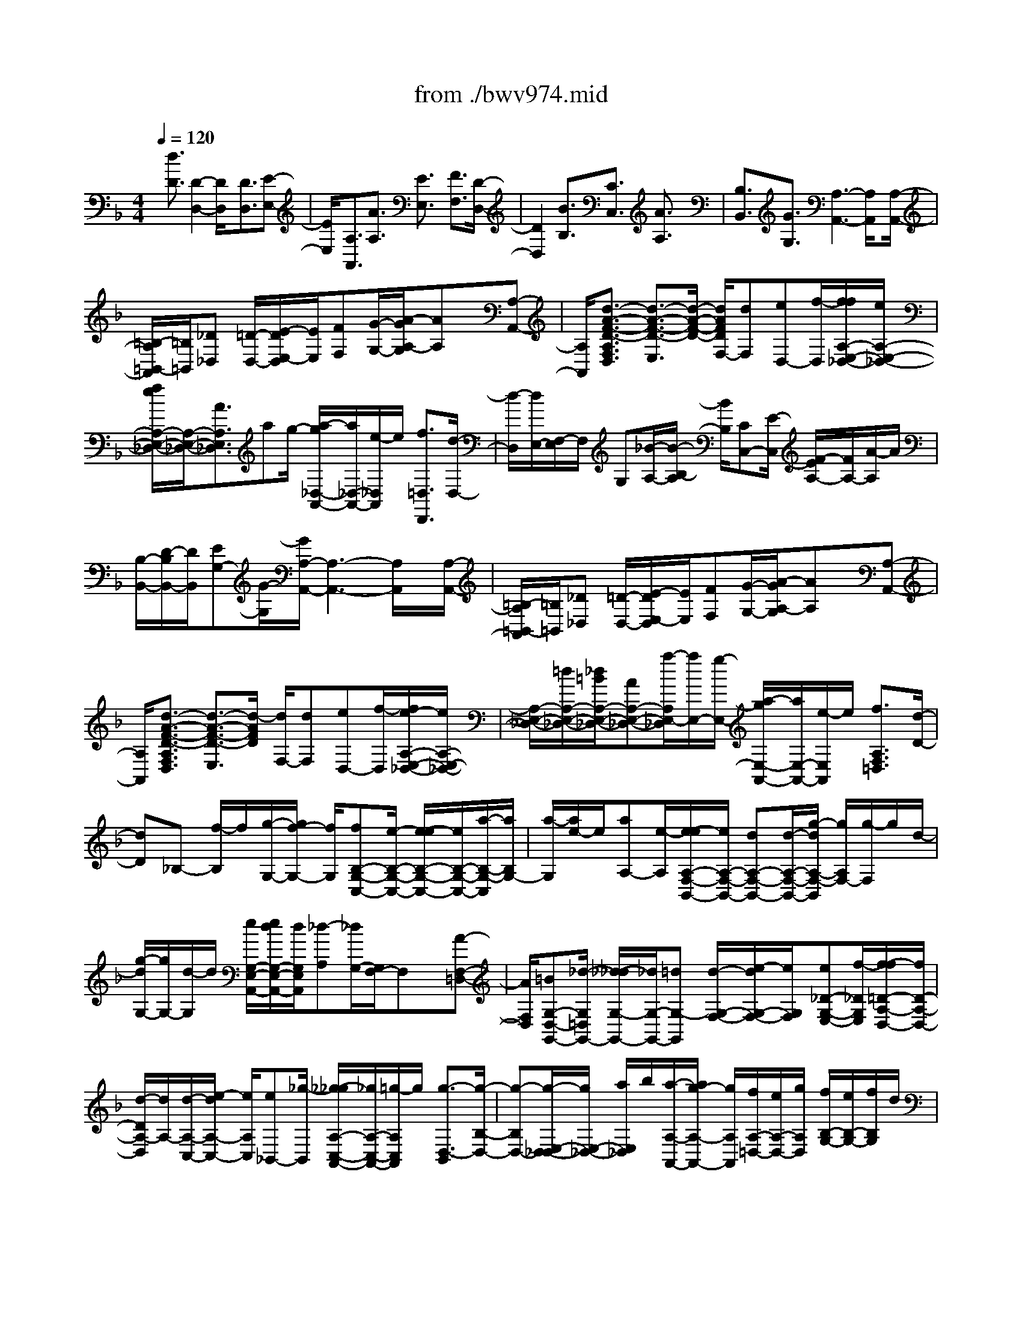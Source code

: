 X: 1
T: from ./bwv974.mid
%***Missing time signature meta command in MIDI file
M: 4/4
L: 1/8
Q:1/4=120
% Last note suggests unknown mode tune
K:F % 1 flats
% (C) John Sankey 1998
%%MIDI program 6
%%MIDI program 6
%%MIDI program 6
%%MIDI program 6
%%MIDI program 6
%%MIDI program 6
%%MIDI program 6
%%MIDI program 6
%%MIDI program 6
%%MIDI program 6
%%MIDI program 6
%%MIDI program 6
x/2[d3/2D3/2] [D2-D,2-] [D/2D,/2]x[D3/2D,3/2][E-E,-]| \
[E/2E,/2]x/2[A,3/2A,,3/2][A3/2A,3/2] [E3/2E,3/2]x/2 [F3/2F,3/2][D/2-D,/2-]| \
[D2D,2] x[B3/2B,3/2][C3/2C,3/2] [A3/2A,3/2]x/2| \
[B,3/2B,,3/2][G3/2G,3/2][A,3-A,,3-] [A,/2A,,/2]x[A,/2-A,,/2-]|
[=B,/2-A,/2=B,,/2-A,,/2][=B,/2=B,,/2][_D_D,] [=D/2-D,/2-][E/2-D/2E,/2-D,/2][E/2E,/2][FF,][G/2-G,/2-][A/2-G/2A,/2-G,/2][AA,]x/2[A,-A,,-]| \
[A,/2A,,/2][d3/2-A3/2-F3/2-D3/2-A,3/2F,3/2D,3/2] [d3/2-A3/2-F3/2-D3/2-E,3/2][d/2-A/2-F/2-D/2-] [d/2A/2F/2D/2F,/2-][dF,][eD,-][f/2-D,/2][f/2f/2A,/2-E,/2-_D,/2-][e/2A,/2-E,/2-_D,/2-]| \
[f/2e/2A,/2-E,/2-_D,/2-][A,/2-E,/2-_D,/2-][A3/2A,3/2E,3/2_D,3/2]ag/2- [a/2-g/2_D,/2-A,,/2-][a/2_D,/2-A,,/2-][e/2-_D,/2A,,/2]e/2 [f3/2=D,3/2D,,3/2][d/2-D,/2-]| \
[d/2-D,/2][d/2E,/2-][F,/2-E,/2]F,/2 G,[_B/2-A,/2-][B/2-B,/2-A,/2] [B/2B,/2][CC,-][E/2-C,/2] [F/2-E/2A,/2-][F/2A,/2-][A/2-A,/2]A/2|
[B,/2-B,,/2-][D/2-B,/2B,,/2-][D/2B,,/2][EG,-][G/2-G,/2][G/2A,/2-A,,/2-][A,3-A,,3-][A,/2A,,/2]x/2[A,/2-A,,/2-]| \
[=B,/2-A,/2=B,,/2-A,,/2][=B,/2=B,,/2][_D_D,] [=D/2-D,/2-][E/2-D/2E,/2-D,/2][E/2E,/2][FF,][G/2-G,/2-][A/2-G/2A,/2-G,/2][AA,]x/2[A,-A,,-]| \
[A,/2A,,/2][d3/2-A3/2-F3/2-D3/2-A,3/2F,3/2D,3/2] [d3/2-A3/2-F3/2-D3/2-E,3/2][d/2-A/2F/2D/2] [d/2F,/2-][dF,][eD,-][f/2-D,/2][f/2e/2-A,/2-E,/2-_D,/2-][e/2A,/2-E,/2-_D,/2-]| \
[A,/2-E,/2-_D,/2-][=d/2A,/2-E,/2-_D,/2-][_d/2=B/2A,/2-E,/2-_D,/2-][AA,-E,-_D,-][a/2-A,/2E,/2-_D,/2][a/2E,/2-][g/2-E,/2-] [a/2-g/2E,/2-A,,/2-][a/2E,/2-A,,/2-][e/2-E,/2A,,/2]e/2 [f3/2A,3/2F,3/2=D,3/2][d/2-D/2-]|
[dD]_B,- [f/2-B,/2]f/2[g/2-G,/2-][g/2f/2-G,/2-] [f/2G,/2][fB,-G,-C,-][e/2-B,/2-G,/2-C,/2-] [e/2-e/2B,/2-G,/2-C,/2-][e/2B,/2-G,/2-C,/2-][a/2-B,/2-G,/2-C,/2][a/2B,/2G,/2-]| \
[a/2-G,/2][a/2e/2-]e/2[aA,-][e/2-A,/2][e/2-e/2A,/2-F,/2-B,,/2-][e/2A,/2-F,/2-B,,/2-] [dA,-F,-B,,-][d/2-A,/2-F,/2-B,,/2-][g/2-d/2A,/2-F,/2-B,,/2] [g/2A,/2F,/2-][g/2-F,/2]g/2d/2-| \
[g/2-d/2G,/2-][g/2G,/2-][d/2-G,/2]d/2 [e/2G,/2-E,/2-A,,/2-][e/2d/2G,/2-E,/2-A,,/2-][d/2G,/2E,/2A,,/2][_d-A,][_d/2G,/2-][G,/2F,/2-]F,x/2[A-F,-=D,-]| \
[A/2F,/2D,/2][=BG,-D,-G,,-][_d/2-G,/2=D,/2G,,/2-] [_d/2-_d/2G,/2-G,,/2-][_d/2G,/2-G,,/2-][=dG,-G,,] [d/2-G,/2-F,/2-][e/2-d/2G,/2-F,/2-][e/2G,/2F,/2][e_D-G,-E,-][f/2-_D/2G,/2E,/2][f/2-f/2=D/2-A,/2-D,/2-][f/2D/2-A,/2-D,/2-]|
[d/2-D/2A,/2-D,/2][d/2A,/2-][d/2-A,/2-C,/2-][e/2-d/2A,/2-C,/2-] [e/2A,/2C,/2][e_B,,-][_g/2-B,,/2] [_g/2-_g/2A,/2-C,/2-A,,/2-][_g/2A,/2-C,/2-A,,/2-][=g/2-A,/2C,/2A,,/2]g/2 [g3/2-D,3/2-B,,3/2][g/2-B,/2-D,/2-]| \
[g-B,D,-][g/2-E,/2-D,/2_D,/2-][g/2E,/2-_D,/2-] [a/2E,/2_D,/2]b/2[a/2-A,/2-A,,/2-][a/2g/2-A,/2-A,,/2-] [g/2A,/2A,,/2][f/2A,/2-=D,/2-][e/2A,/2-D,/2-][g/2A,/2D,/2] [f/2B,/2-G,/2-][e/2B,/2-G,/2-][f/2B,/2G,/2]d/2| \
[d/2-A,/2-][d/2_d/2A,/2-][=d/2A,/2][_dG,-A,,-][=d/2-G,/2A,,/2][d/2-d/2A,/2-F,/2-D,/2-][d-A,-F,D,][d/2-A,/2-][d3/2A,3/2-E,3/2][A,/2F,/2-]F,| \
[A3/2F3/2D3/2D,3/2]x/2 [=B/2-G/2-D/2-G,/2-][_d/2-=B/2G/2E/2-=D/2G,/2-][_d/2E/2G,/2-][_dAEG,][=d/2-F/2-][d/2-d/2=B/2-F/2-F/2F,/2-][d/2=B/2F/2F,/2-] [e/2-_D/2-F,/2][e/2_D/2][e/2-_D/2-E,/2-][f/2-e/2=D/2-_D/2E,/2-]|
[f/2=D/2E,/2][fD-D,][d/2-D/2-F,/2-] [d/2-d/2A/2-D/2-F,/2-F,/2][d/2A/2D/2F,/2][eG,] [e/2-_B/2-G,/2-D,/2-][_g/2-e/2B/2A,/2-=G,/2D,/2-][_g/2A,/2D,/2][_gdAA,C,-][=g/2-B,/2-C,/2][g/2-g/2d/2-B/2-G/2-B,/2B,,/2-][g/2-d/2-B/2-G/2-B,,/2]| \
[g-d-B-G-D,][g/2-d/2B/2G/2G,/2-][g/2-B,/2-G,/2] [g/2-B,/2][g/2_D,/2-]_D,/2[e/2-G,/2-] [e/2A/2-G,/2F,/2-][A/2-F,/2][aA-E,] [f/2-A/2=D,/2-][fD,][e/2-G/2-G,/2-]| \
[e/2G/2G,/2-][d/2-F/2-G,/2][d/2d/2F/2E/2-A,/2-][_d/2E/2-A,/2-] [=d/2_d/2-E/2A,/2-][_d/2-A,/2-][_d/2A,/2-A,,/2-][=dA,A,,][dD,-][d/2-D,/2] [d/2-d/2F/2-D/2-][d/2F/2-D/2-][f/2-F/2D/2]f/2| \
[f/2-F/2-D/2-][a/2-f/2F/2-D/2-][a/2F/2D/2][aF-D-][c/2-F/2D/2][c/2-c/2F/2-D/2-G,/2-][c/2F/2-D/2-G,/2-] [B/2-F/2D/2G,/2]B/2[B/2-F/2-D/2-G,/2-][e/2-B/2F/2-D/2-G,/2-] [e/2F/2D/2G,/2][eE-C-][g/2-E/2C/2]|
[g/2-g/2E/2-C/2-][g/2E/2-C/2-][B/2-E/2C/2]B/2 [B/2-E/2-C/2-F,/2-][B/2A/2-E/2-C/2-F,/2-][A/2E/2C/2F,/2][AE-C-F,-][c/2-E/2C/2F,/2][c/2-c/2D/2-B,/2-][c/2D/2-B,/2-] [f/2-D/2B,/2]f/2[f/2-D/2-B,/2-][f/2A/2-D/2-B,/2-]| \
[A/2D/2B,/2][AD-B,-E,-][G/2-D/2B,/2E,/2] [G/2-G/2D/2-B,/2-E,/2-][G/2D/2-B,/2-E,/2-][B/2-D/2B,/2E,/2]B/2 [B/2-C/2-A,/2-][e/2-B/2C/2-A,/2-][e/2C/2A,/2][eC-A,-][G/2-C/2A,/2][G/2-G/2C/2-A,/2-D,/2-][G/2C/2-A,/2-D,/2-]| \
[F/2-C/2A,/2D,/2]F/2[F/2-C/2-A,/2-D,/2-][c/2-F/2C/2-A,/2-D,/2-] [c/2C/2A,/2D,/2][fB,-G,-][g/2B,/2G,/2] [a/2g/2-B,/2-G,/2-][g/2B,/2-G,/2-][a/2B,/2G,/2]f/2 [f/2e/2B,/2-G,/2-C,/2-][f/2B,/2-G,/2-C,/2-][e/2-B,/2G,/2C,/2][e/2-C/2-]| \
[e-C][e/2A,/2-]A,x/2[c3/2F,3/2][dB,-][c/2-B,/2] [c/2-c/2A,/2-][c/2A,/2-][d/2-A,/2]d/2|
[d/2-B,/2-][d/2c/2-B,/2-][c/2B,/2][cA,-][d/2-A,/2][d/2-d/2B,/2-][d/2-B,/2] [d/2B,,/2-]B,,/2[G/2-D,/2-][G/2-G,/2-D,/2] [G/2G,/2]B,D/2-| \
[d/2-D/2G,/2-][d/2-G,/2][d/2=B,/2-]=B,/2 [e/2-C/2-][e/2d/2-C/2-][d/2C/2][d=B,-][e/2-=B,/2][e/2-e/2C/2-][e/2C/2-] [d/2-C/2]d/2[d/2-=B,/2-][e/2-d/2=B,/2-]| \
[e/2=B,/2][e-C][e/2C,/2-] [A/2-E,/2-C,/2][A/2-E,/2][A/2A,/2-]A,/2 C/2-[E/2-C/2]E/2[e-A,][e/2_D/2-][f/2-=D/2-_D/2][f/2=D/2-]| \
[e/2-D/2]e/2[e/2-_D/2-][f/2-e/2_D/2-] [f/2_D/2][f=D-][e/2-D/2] [e/2-e/2_D/2-][e/2_D/2-][f/2-_D/2]f/2 [f/2-=D/2-][f/2-D/2D,/2-][f/2D,/2][_B/2-F,/2-]|
[B/2-F,/2][B/2B,/2-][D/2-B,/2]D/2 F[f/2-B,/2-][f/2-D/2-B,/2] [f/2D/2][gE-][b/2-E/2] [b/2-b/2D/2-][b/2D/2-][g/2-D/2]g/2| \
[g/2-E/2-][g/2e/2-E/2-][e/2E/2][eC-][c/2-C/2][c/2-c/2F/2-][c/2F/2-] [e/2-F/2]e/2[f/2-A,/2-][g/2-f/2B,/2-A,/2] [g/2B,/2][f/2C/2-][e/2C/2-][f/2e/2C/2]| \
[f/2e/2-C,/2-][e/2C,/2-][f/2-C,/2]f/2 [f3/2-C3/2-A,3/2-F,3/2-][f2F2-C2-A,2-F,2-][F/2C/2A,/2F,/2] x[F-F,-]| \
[F/2F,/2][GG,-][F/2-G,/2] [G/2-F/2C,/2-][G/2C,/2-][C/2-C,/2]C/2 [c/2-C/2-][c/2B/2-C/2-][B/2C/2][cG,-][G/2-G,/2][A/2-G/2A,/2-][A/2-A,/2-]|
[A/2A,/2]x/2[F2-F,2-][F/2F,/2]x/2 [d3/2D3/2]x/2 [E/2-E,/2-][G/2-E/2E,/2-][G/2E,/2][A/2-C/2-]| \
[A/2C/2-][c/2-C/2][c/2D/2-D,/2-][D/2D,/2-] [F/2-D,/2]F/2[G/2-B,/2-][B/2-G/2B,/2-] [B/2B,/2][C3-C,3-][C/2C,/2]| \
x/2[CC,][DD,][E/2-E,/2-][F/2-E/2F,/2-E,/2][F/2F,/2] [GG,][A/2-A,/2-][B/2-A/2B,/2-A,/2] [B/2B,/2][c3/2C3/2]| \
[C3/2C,3/2]x/2 [f3/2-c3/2-A3/2-F3/2-C3/2A,3/2F,3/2][f3/2-c3/2-A3/2-F3/2-G,3/2][f/2-c/2A/2F/2A,/2-][f/2A,/2-] [f/2-A,/2]f/2[g/2-F,/2-][a/2-g/2F,/2-]|
[a/2F,/2][g3/2C3/2-G,3/2-E,3/2-] [c3/2C3/2-G,3/2-E,3/2-][C/2-G,/2-E,/2-] [g/2-C/2G,/2E,/2][g/2B/2-]B/2[gE,-C,-][B/2-E,/2C,/2][c/2B/2C/2-F,/2-][B/2C/2-F,/2-]| \
[c/2C/2-F,/2][B/2C/2-][A3/2C3/2G,3/2]A,-[c/2-A,/2] [f/2-c/2F,/2-][f/2F,/2-][c/2-F,/2]c/2 [d/2-B,/2-][d/2B/2-B,/2-][B/2B,/2-][d/2-F/2-B,/2-]| \
[d/2F/2-B,/2-][f/2-F/2-B,/2][f/2c/2-F/2-A,/2-][c/2F/2-A,/2-] [A/2-F/2A,/2-][A/2A,/2-][c/2-F/2-A,/2-][f/2-c/2F/2-A,/2] [f/2F/2-][dF-B,-][B/2-F/2B,/2-] [B/2F/2-B,/2-][F/2B,/2-][BB,]| \
D/2-[d/2-F/2-D/2][d/2F/2][g=B,][d/2-D/2-][e/2-d/2D/2C/2-][e/2C/2-] [cC-][e/2-G/2-C/2-][g/2-e/2G/2-C/2] [g/2G/2-][dG-=B,-][=B/2-G/2=B,/2-]|
[d/2-=B/2G/2-=B,/2-][d/2G/2-=B,/2-][g/2-G/2-=B,/2][g/2G/2-] [e/2-G/2-C/2-][e/2c/2-G/2C/2-][c/2C/2-][GC-][c/2-C/2-][c/2E/2-C/2]E/2 [eG][a/2-_D/2-][a/2e/2-E/2-_D/2]| \
[e/2E/2][f=D-][d/2-D/2-] [f/2-d/2A/2-D/2-][f/2A/2-D/2-][a/2-A/2-D/2][a/2A/2-] [e/2-A/2-_D/2-][e/2_d/2-A/2_D/2-][_d/2_D/2-][eA-_D-][a/2-A/2-_D/2-][a/2f/2-A/2-=D/2-_D/2][f/2A/2-=D/2-]| \
[a/2-A/2D/2-][a/2D/2-][a/2-F/2-D/2-][a/2f/2-F/2-D/2] [f/2F/2][fD-][d/2-D/2] [d/2-d/2F/2-][d/2F/2-][_B/2-F/2]B/2 [B/2-G,/2-][g/2-B/2G,/2-][g/2G,/2-][g/2-F/2-G,/2-]| \
[g/2F/2-G,/2-][e/2-F/2-G,/2][e/2-e/2F/2-C/2-][e/2F/2C/2-] [cC-][c/2-E/2-C/2-][c/2A/2-E/2-C/2] [A/2E/2][AF,-][f/2-F,/2-] [f/2-f/2E/2-F,/2-][f/2E/2-F,/2-][d/2-E/2-F,/2][d/2E/2-]|
[d/2-E/2=B,/2-][d/2=B/2-=B,/2-][=B/2=B,/2-][=BD-=B,-][_A/2-D/2=B,/2][_A/2_A/2D/2-=B,/2-_A,/2-E,/2-][=B/2D/2-=B,/2-_A,/2-E,/2-] [c/2D/2-=B,/2-_A,/2-E,/2-][d/2D/2-=B,/2-_A,/2-E,/2-][e/2-D/2-=B,/2-_A,/2-E,/2-][e/2=B/2-D/2-=B,/2-_A,/2-E,/2-] [=B/2D/2=B,/2_A,/2E,/2]_A=B/2-| \
[e/2-=B/2]e/2=B [c/2=A,/2-E,/2-C,/2-A,,/2-][f/2e/2A,/2-E,/2-C,/2-A,,/2-][g/2A,/2-E,/2-C,/2-A,,/2-][a/2A,/2-E,/2-C,/2-A,,/2-] [A,/2E,/2C,/2A,,/2]e/2_d ea/2-[a/2e/2-]| \
e/2[f=D-A,-F,-D,-][a/2-D/2-A,/2-F,/2-D,/2-] [a/2-a/2D/2-A,/2-F,/2-D,/2-][a/2D/2-A,/2-F,/2-D,/2-][fDA,F,D,] f/2-[f/2d/2-]d/2d_a/2-[=a/2_a/2d/2-=B,/2-E,/2-][_a/2d/2=B,/2E,/2-]| \
[=a/2D/2-E,/2][_a/2-D/2][_a/2-=A,/2-_G,/2-][_a/2-D/2-=A,/2_G,/2-] [_a/2-D/2_G,/2][_a=B,_A,-][e/2-D/2-_A,/2] [_g/2-e/2D/2=B,/2-E,/2-][_g/2=B,/2E,/2][_aD] [=a/2-C/2-A,/2-][a/2e/2-C/2-A,/2-][e/2C/2A,/2-][c/2-A,/2-D,/2-]|
[c/2A,/2-D,/2-][f/2-A,/2-D,/2][f/2=B/2-A,/2E,/2-][=B/2E,/2-] [aE,-][_a/2-E,/2-E,,/2-][=b/2-_a/2E,/2-E,,/2-] [=b/2E,/2E,,/2][c-=A,,-][e/2-c/2A,,/2-] [a/2-e/2A,,/2-][a/2-A,,/2][a/2E,/2-]E,/2| \
A,/2-[A/2A,/2-][=B/2A,/2][c/2A/2-] [d/2A/2-][e/2A/2][f/2=G/2-G,/2-][G/2G,/2-] [=B/2-G,/2]=B/2[c/2-E/2-][e/2-c/2E/2-] [e/2E/2][FF,-][A/2-F,/2]| \
[=B/2-A/2D/2-][=B/2D/2-][d/2-D/2]d/2 [E3-E,3-][E/2E,/2]x/2 [EE,][_G/2-_G,/2-][_A/2-_G/2_A,/2-_G,/2]| \
[_A/2_A,/2][=AA,][=B/2-=B,/2-] [c/2-=B/2C/2-=B,/2][c/2C/2][dD] [e3/2E3/2][E3/2E,3/2][A-A,-]|
[aA-A,-][a/2-A/2A,/2-][a/2e/2-_d/2-A/2-A,/2-] [e/2_d/2A/2A,/2-][e_dAA,-][_d/2-A/2-E/2-A,/2-] [_d/2-_d/2A/2-A/2E/2-E/2A,/2-][_d/2A/2E/2A,/2-][A/2-E/2-_D/2-A,/2][A/2E/2_D/2] [A/2-E/2-_D/2-][_d/2-A/2-A/2E/2-E/2_D/2A,/2-][_d/2A/2E/2A,/2][_d/2-A/2-E/2-A,/2-]| \
[_d/2A/2E/2A,/2][e/2-_d/2-A/2-A,/2-E,/2-][e/2-e/2_d/2-_d/2A/2-A/2A,/2-A,/2E,/2-E,/2][e/2_d/2A/2A,/2E,/2] [ae_dAA,E,_D,][a/2-e/2-_d/2-A/2-A,/2-E,/2-_D,/2-][a/2=g/2-e/2-e/2_d/2-_d/2A/2-A/2A,/2-A,/2E,/2-E,/2_D,/2-_D,/2A,,/2-] [g/2e/2_d/2A/2A,/2E,/2_D,/2A,,/2][_g-=d-A-D,][_g/2-d/2-A/2-_G,/2-] [_g/2-d/2-A/2-A,/2-_G,/2][_g/2-d/2-A/2-A,/2][_gdAC]| \
D/2-[_G/2-D/2]_G/2Ac/2-[c/2=B/2-=B,/2-=G,/2-][=B/2-=B,/2-G,/2-] [g=B-=B,-G,-][g/2-=B/2=B,/2-G,/2-][g/2d/2-=B/2-G/2-=B,/2-G,/2-] [d/2=B/2G/2=B,/2-G,/2-][d=BG=B,-G,-][=B/2-G/2-D/2-=B,/2G,/2-]| \
[=B/2-=B/2G/2-G/2D/2-D/2G,/2-][=B/2G/2D/2G,/2-][G/2-D/2-=B,/2-G,/2][G/2D/2=B,/2] [G/2-D/2-=B,/2-][=B/2-G/2-G/2D/2-D/2=B,/2G,/2-][=B/2G/2D/2G,/2][=BGDG,][d/2-=B/2-G/2-G,/2-D,/2-][d/2-d/2=B/2-=B/2G/2-G/2G,/2-G,/2D,/2-D,/2][d/2=B/2G/2G,/2D,/2] [gd=BGG,D,=B,,][g/2-d/2-=B/2-G/2-G,/2-D,/2-=B,,/2-][g/2f/2-d/2-d/2=B/2-=B/2G/2-G/2G,/2-G,/2D,/2-D,/2=B,,/2-=B,,/2G,,/2-]|
[f/2d/2=B/2G/2G,/2D,/2=B,,/2G,,/2][e-c-G-C,][e/2-c/2-G/2-E,/2-] [e/2-c/2-G/2-G,/2-E,/2][e/2-c/2-G/2-G,/2][ecG_B,] C/2-[E/2-C/2]E/2GB/2-[B/2A,/2-F,/2-][A,/2-F,/2-]| \
[fA,-F,-][f/2-A,/2-F,/2-][f/2c/2-A/2-F/2-A,/2-F,/2-] [c/2A/2F/2A,/2-F,/2-][cAFA,-F,-][A/2-F/2-C/2-A,/2F,/2-] [A/2-A/2F/2-F/2C/2-C/2F,/2-][A/2F/2C/2F,/2-][F/2-C/2-A,/2-F,/2][F/2C/2A,/2] [F/2-C/2-A,/2-][A/2-F/2-F/2C/2-C/2A,/2F,/2-][A/2F/2C/2F,/2][A/2-F/2-C/2-F,/2-]| \
[A/2F/2C/2F,/2][c/2-A/2-F/2-F,/2-C,/2-][c/2-c/2A/2-A/2F/2-F/2F,/2-F,/2C,/2-C,/2][c/2A/2F/2F,/2C,/2] [fcAFF,C,A,,][f/2-c/2-A/2-F/2-F,/2-C,/2-A,,/2-][f/2e/2-c/2-c/2A/2-A/2F/2-F/2F,/2-F,/2C,/2-C,/2A,,/2-A,,/2F,,/2-] [e/2c/2A/2F/2F,/2C,/2A,,/2F,,/2][d-B-F-B,,][d/2-B/2-F/2-D,/2-] [d/2-B/2-F/2-F,/2-D,/2][d/2-B/2-F/2-F,/2][dBFA,]| \
B,/2-[D/2-B,/2]D/2FA/2-[A/2G,/2-E,/2-][G,/2-E,/2-] [eG,-E,-][e/2-G,/2E,/2-][e/2B/2-G/2-E/2-E,/2-] [B/2G/2E/2E,/2-][B/2-G/2-E/2-E,/2][B/2G/2E/2][G/2-E/2-B,/2-]|
[G/2-G/2E/2-E/2B,/2-B,/2][G/2E/2B,/2][E_DG,] [E/2-_D/2-G,/2-][G/2-E/2-E/2_D/2-_D/2B,/2-G,/2][G/2E/2_D/2B,/2][GE_DB,][B/2-G/2-E/2-G,/2-][B/2-B/2G/2-G/2E/2-E/2G,/2-G,/2][B/2G/2E/2G,/2] [=dBGE,][d/2-B/2-G/2-E,/2-][d/2_d/2-B/2-G/2-G,/2-E,/2-]| \
[_d/2B/2G/2G,/2-E,/2][_dG,-A,,-][A/2-G,/2A,,/2] [_d/2-A/2G,/2-E,/2-A,,/2-][_d/2G,/2-E,/2-A,,/2-][=d/2G,/2E,/2A,,/2]e/2 [_d/2-G,/2-E,/2-A,,/2-][_d/2A/2-G,/2-E,/2-A,,/2-][A/2G,/2E,/2A,,/2][_dG,-E,-A,,-][e/2-G,/2E,/2A,,/2][_g/2-e/2=D,/2-][_g/2D,/2-]| \
[d/2-D,/2]d/2[_g/2-C/2-A,/2-D,/2-][=g/2_g/2C/2-A,/2-D,/2-] [a/2C/2A,/2D,/2][_gC-A,-D,-][d/2-C/2A,/2D,/2] [_g/2-d/2C/2-A,/2-D,/2-][_g/2C/2-A,/2-D,/2-][a/2-C/2A,/2D,/2]a/2 [=b/2-=G,,/2-][=b/2G/2-G,,/2-][G/2G,,/2][=B/2-F,/2-D,/2-G,,/2-]| \
[=B/2F,/2-D,/2-G,,/2-][c/2F,/2D,/2G,,/2][d/2=B/2-F,/2-D,/2-G,,/2-][=B/2F,/2-D,/2-G,,/2-] [G/2-F,/2D,/2G,,/2]G/2[=B/2-F,/2-D,/2-G,,/2-][d/2-=B/2F,/2-D,/2-G,,/2-] [d/2F,/2D,/2G,,/2][eC,-][c/2-C,/2] [e/2-c/2_B,/2-G,/2-C,/2-][e/2B,/2-G,/2-C,/2-][f/2B,/2G,/2C,/2]g/2|
[e/2-B,/2-G,/2-C,/2-][e/2c/2-B,/2-G,/2-C,/2-][c/2B,/2G,/2C,/2][eB,-G,-C,-][g/2-B,/2G,/2C,/2][a/2-g/2F,,/2-][a/2F,,/2-] [F/2-F,,/2]F/2[A/2-_E,/2-C,/2-F,,/2-][B/2A/2_E,/2-C,/2-F,,/2-] [c/2_E,/2C,/2F,,/2][A_E,-C,-F,,-][F/2-_E,/2C,/2F,,/2]| \
[A/2-F/2_E,/2-C,/2-F,,/2-][A/2_E,/2-C,/2-F,,/2-][c/2-_E,/2C,/2F,,/2]c/2 [d/2-B,,/2-][d/2B/2-B,,/2-][B/2B,,/2][dF,-D,-B,,-][_e/2F,/2D,/2B,,/2][f/2d/2-F,/2-D,/2-B,,/2-][d/2F,/2-D,/2-B,,/2-] [B/2-F,/2D,/2B,,/2]B/2[d/2-A,/2-C,/2-A,,/2-][_g/2-d/2A,/2-C,/2-A,,/2-]| \
[_g/2A,/2C,/2A,,/2][=g-D,B,,G,,][g/2-G/2-G,/2-] [g/2-B/2-G/2G,/2D,/2-][g/2-B/2D,/2][g-dB,,] [g/2-B/2-G,,/2-][g/2-B/2G/2-G,/2-G,,/2][g/2G/2G,/2][BD,][d/2-B,,/2-][g/2-d/2B,,/2G,,/2-][g/2G,,/2]| \
[dB,,][g/2-D,/2-][b/2-g/2G,/2-D,/2] [b/2G,/2][gG,,][d/2-B,,/2-] [g/2-d/2D,/2-B,,/2][g/2D,/2][bG,] [_d/2-A,,/2-][g/2-_d/2-A,/2-A,,/2][g/2_d/2A,/2][f/2-=d/2-D,/2-]|
[f/2d/2-D,/2-][g/2d/2-D,/2][f/2-=e/2d/2-A,/2-][f/2d/2A,/2-] [e/2A,/2]f/2[e/2-_d/2-A,,/2-][e/2=d/2-_d/2A,,/2-] [=d/2A,,/2][d3/2-D,,3/2] [dD,]E,| \
_G,/2-[=G,/2-_G,/2]=G,/2[g/2A,/2-] [_g/2A,/2][e/2D,/2-][=g/2-_g/2B,/2-D,/2][=g/2B,/2] [_gD,][_g/2-A,/2-][=g/2-_g/2A,/2D,/2-] [=g/2D,/2][gB,][_g/2-D,/2-]| \
[_g/2-_g/2A,/2-D,/2][_g/2A,/2][=gD,] [g/2-B,/2-][g/2-B,/2D,/2-][g/2D,/2][_g/2A,/2-] [=g/2A,/2][_g/2-D,/2-][_g/2-B,/2-D,/2][_g/2B,/2] D,[_a/2-=B,/2-][_a/2-=B,/2E,/2-]| \
[_a/2E,/2][=aC][_a/2-E,/2-] [_a/2-_a/2=B,/2-E,/2][_a/2=B,/2][=aE,] [a/2-C/2-][a/2_a/2-C/2E,/2-][_a/2E,/2][_a=B,][=a/2-E,/2-][a/2-a/2C/2-E,/2][a/2C/2]|
[eA,][e/2-_D/2-][f/2-e/2_D/2A,/2-] [f/2A,/2][f=D][_d/2-A,/2-] [_d/2-_d/2E/2-A,/2][_d/2E/2][=dA,] [d/2-F/2-][d/2A/2-F/2D/2-][A/2D/2][A/2-_G/2-]| \
[A/2_G/2][_B/2-D/2-][B/2-B/2=G/2-D/2][B/2G/2] [_GD][A/2-_G/2-][A/2=G/2-_G/2D/2-] [=G/2D/2][BG-][G/2-E/2-] [G/2-F/2-E/2][G/2F/2]G/2>D/2| \
_D/2[B/2-=D/2][B/2_D/2-][A_D-][G/2-_D/2][G/2F/2-]F/2- [A/2-F/2=D/2-][A/2D/2][d/2-B,/2-][e/2-d/2B,/2G,/2-] [e/2G,/2][f/2_d/2-A,/2-][e/2_d/2-A,/2][f/2e/2_d/2G,/2-]| \
[f/2e/2-A,/2-G,/2][e/2A,/2][=dA,,] [d/2-D,/2-][d/2-D,/2D,,/2-][d/2-D,,/2][d-F,,][d/2-A,,/2-][d/2-D,/2-A,,/2][d/2D,/2] F,[f/2-A,/2-][f/2-D/2-A,/2]|
[f/2D/2][fA,-][e/2-_D/2-A,/2-] [e/2-e/2_D/2-_D/2A,/2-][e/2_D/2A,/2-][f=DA,-] [g/2-E/2-A,/2-][a/2-g/2F/2-E/2A,/2-][a/2F/2A,/2-][gEA,-][f/2-D/2-A,/2-][f/2-f/2D/2-D/2A,/2-][f/2D/2A,/2-]| \
[e_DA,-][e/2-_D/2-A,/2-][f/2-e/2=D/2-_D/2A,/2-] [f/2=D/2A,/2-][gEA,-][a/2-F/2-A,/2-] [a/2g/2-F/2E/2-A,/2-][g/2E/2A,/2-][fDA,] [f/2-D/2-][f/2-D/2_D/2][f/2=D/2][e/2_D/2-]| \
[f/2_D/2][e/2-G,/2-][e/2-G,/2F,/2-][e/2-F,/2] [e/2E,/2-]E,/2[A/2-F,/2-][A/2-F,/2=D,/2-] [A/2D,/2][=BG,-][_d/2-G,/2-] [_d/2-_d/2A,/2-G,/2-][_d/2A,/2-G,/2-][=d/2-A,/2G,/2-][d/2G,/2]| \
[d/2-=B,/2-F,/2-][e/2-d/2=B,/2-F,/2-][e/2=B,/2F,/2][e_D-E,-][f/2-_D/2E,/2][f/2-f/2=D/2-D,/2-][f/2D/2-D,/2-] [d/2-D/2-D,/2][d/2D/2-][d/2-D/2-F,/2-][e/2-d/2D/2-F,/2-] [e/2D/2F,/2][eG,-D,-][_g/2-=G,/2D,/2]|
[_g/2-_g/2A,/2-C,/2-][_g/2A,/2-C,/2-][=g/2-A,/2C,/2]g/2 [g/2-D,/2-_B,,/2-][g/2-B,/2D,/2B,,/2-][g/2-A,/2B,,/2][g/2-G,/2] [g/2-F,/2][g/2-E,/2][g/2-D,/2][g/2-_D,/2-] [g/2-E,/2-_D,/2][g/2E,/2][fA,]| \
[g/2_D,/2-][a/2_D,/2][g/2f/2A,/2-=D,/2-][g/2A,/2-D,/2-] [f/2A,/2-D,/2-][e/2-B,/2-A,/2G,/2-D,/2][e/2B,/2-G,/2-][dB,G,][d/2A,/2-][d/2_d/2A,/2-][_d/2A,/2-] [=d/2_d/2-A,/2A,,/2-][_d3/2A,,3/2]| \
[=d3/2-F,3/2-D,3/2-][d/2-F,/2E,/2-D,/2] [d3/2-E,3/2][dF,-]F,/2[A,3/2F,3/2D,3/2][=B,G,-G,,-][_D/2-G,/2G,,/2]| \
_D/2[_D/2-A,/2-G,/2-][=D/2-_D/2A,/2-G,/2-][=D/2A,/2G,/2] [D=B,-F,-][E/2-=B,/2F,/2][E/2-E/2_D/2-E,/2-] [E/2_D/2-E,/2-][F/2-_D/2E,/2]F/2[F/2-=D/2-D,/2-] [_G/2-F/2D/2-D/2A,/2-D,/2-][_G/2D/2A,/2D,/2][_GDA,C,-]|
[=G/2-E/2-_B,/2-C,/2][G/2-G/2E/2-E/2B,/2-B,/2B,,/2-][G/2E/2B,/2B,,/2-][A/2-_G/2-C/2-B,,/2] [A/2_G/2C/2][A/2-_G/2-C/2-A,,/2-][B/2-A/2=G/2-_G/2D/2-C/2A,,/2-][B/2=G/2D/2A,,/2] [B-D-G,,][B/2G/2-D/2-B,,/2-][A/2-G/2D/2-D,/2-B,,/2] [A/2D/2-D,/2][B-DG,][B/2E/2-_D,/2-]| \
[B/2-E/2-B,/2-_D,/2][B/2E/2-B,/2][AEA,] [G/2-G,/2-][G/2-G/2G,/2-G,/2][G/2G,/2][FF,][EE,][=DD,][A/2G/2A,/2G,/2][A-A,-]| \
[A/2A,/2][_d3/2A3/2G3/2E3/2A,,3/2] x/2[=d4-A4-_G4-D,4-D,,4-][d3/2-A3/2-_G3/2-D,3/2-D,,3/2-]| \
[d8A8_G8D,8D,,8]|
x8| \
x8| \
x3/2D2-D/2 D2- D/2D3/2-| \
DD2-D/2D2-D/2 D2-|
D/2[E2-D2-][E/2D/2][E2-D2-][E/2D/2][E2-D2-][E/2D/2]| \
x/2[E2-D2-][E/2D/2][E2-D2-][E/2D/2][E2-D2-][E/2D/2]| \
[=G2-E2-_D2-A,2-] [G/2E/2_D/2A,/2][G2-E2-_D2-A,2-][G/2E/2_D/2A,/2][G2-E2-_D2-A,2-][G/2E/2_D/2A,/2][G/2-E/2-_D/2-A,/2-]| \
[G2E2_D2A,2] [G2-E2-_D2-A,2-] [G/2E/2_D/2A,/2][G2-E2-_D2-A,2-][G/2E/2_D/2A,/2]x/2[=d/2-F/2-D/2-D,/2-]|
[d2F2D2D,2-] [f2-F2-D2-D,2-] [f/2F/2D/2D,/2][f2-F2-D2-][f/2F/2D/2][a-F-D-]| \
[a3/2F3/2D3/2][a2-F2-D2-][a/2F/2D/2] [c'3/2F3/2-D3/2-][b-FD][b/2-b/2F/2-D/2-G,/2-][bF-D-G,-]| \
[a-FDG,]a/2[b2-F2-D2-G,2-][b/2-F/2D/2G,/2] [b2-F2-D2-G,2-] [b/2-F/2D/2G,/2][b3/2-F3/2-D3/2-G,3/2-]| \
[b-FDG,][b2-F2-D2-G,2-][b/2-F/2D/2G,/2][b2F2-D2-G,2-][F/2D/2G,/2] [c2-E2-C2-]|
[c/2E/2C/2][e3/2E3/2-C3/2-] [d-EC][e/2-d/2E/2-C/2-][e2E2C2]x/2 [g-E-C-][g/2f/2-E/2-C/2-][f/2-E/2-C/2-]| \
[f/2E/2C/2][g2-E2-C2-][g/2E/2C/2][b-E-C-] [b/2a/2-E/2-C/2-][aEC][a3/2E3/2-C3/2-F,3/2-][g-ECF,]| \
[a/2-g/2E/2-C/2-F,/2-][a2-E2C2F,2][a2-E2-C2-F,2-][a/2-E/2C/2F,/2][a2-E2-C2-F,2-][a/2-E/2C/2F,/2][a/2-E/2-C/2-F,/2-]| \
[a2-E2C2F,2] [a2E2-C2-F,2-] [E/2C/2F,/2]x/2[B-D-B,-] [c/2B/2D/2-B,/2-][D/2-B,/2-][A/2D/2B,/2][B/2-D/2-B,/2-]|
[B/2-D/2-B,/2-][d/2B/2D/2-B,/2-][D/2-B,/2-][_d/2=D/2B,/2] [d3/2D3/2-B,3/2-][e/2D/2-B,/2-] [_d/2=D/2B,/2][d3/2D3/2-B,3/2-] [f/2D/2-B,/2-][e/2D/2B,/2][f-D-B,-]| \
[f/2D/2-B,/2-][g/2D/2-B,/2-][e/2D/2B,/2][f3/2D3/2-B,3/2-][a/2D/2-B,/2-][g/2D/2B,/2] [g3/2D3/2-B,3/2-E,3/2-][f-DB,E,][g/2-f/2D/2-B,/2-E,/2-][g-D-B,-E,-]| \
[g-DB,E,]g/2-[g2-D2-B,2-E,2-][g/2-D/2B,/2E,/2] [g2-D2-B,2-E,2-] [g/2-D/2B,/2E,/2][g3/2-D3/2-B,3/2-E,3/2-]| \
[g-DB,E,][g3/2D3/2-B,3/2-E,3/2-][DB,E,][A/2_D/2-A,/2-] [_D/2-A,/2-][_A/2_D/2-=A,/2-][A/2_D/2-A,/2-][=B/2_D/2A,/2] [A/2_D/2-A,/2-][_D/2-A,/2-][=B/2_D/2-A,/2-][_d/2_D/2-A,/2-]|
[=B/2_D/2A,/2][_d/2_D/2-A,/2-][_D/2-A,/2-][=d/2_D/2-A,/2-] [_d/2_D/2-A,/2-][=d/2_D/2A,/2]x/2[e/2_D/2-A,/2-] [=d/2_D/2-A,/2-][e/2_D/2-A,/2-][f/2_D/2-A,/2-][_D/2A,/2] [e/2_D/2-A,/2-][f/2_D/2-A,/2-][g/2_D/2-A,/2-][_D/2-A,/2-]| \
[f/2_D/2A,/2][g/2_D/2-A,/2-][f/2_D/2-A,/2-][g/2_D/2-A,/2-] [_D/2-A,/2-][e/2_D/2A,/2][f3/2=D3/2-D,3/2-][e-DD,][f/2-e/2D/2-D,/2-] [f2-D2D,2]| \
[f_B-F-D-][B/2-F/2-D/2-][f-BFD][b/2-f/2B/2-F/2-D/2-][bB-F-D-] [a-BFD]a/2[b/2B/2-F/2-D/2-] [B/2-F/2-D/2-][g3/2-B3/2F3/2D3/2]| \
[g/2B/2-F/2-D/2-][f/2B/2-F/2-D/2-][e/2B/2-F/2-D/2-][B/2-F/2-D/2-] [f/2B/2F/2D/2][f/2B/2-G/2-D/2-][e/2B/2-G/2-D/2-][f/2B/2-G/2-D/2-] [e-BGD][e2-B2-G2-D2-][e/2-B/2G/2D/2][e/2-A/2-E/2-C/2-]|
[e/2A/2-E/2-C/2-][A/2-E/2-C/2-][e-AEC] [f/2-e/2A/2-E/2-C/2-][fA-E-C-][a/2A/2-E/2-C/2-] [g/2A/2E/2C/2][aA-E-C-][fA-E-C-][g/2-A/2E/2C/2][g/2f/2-A/2-E/2-C/2-][f/2A/2-E/2-C/2-]| \
[eA-E-C-][f/2-A/2E/2C/2][f/2e/2-A/2-F/2-C/2-] [e2A2F2C2] [d2-A2-F2-C2-] [d/2-A/2F/2C/2]d/2[G/2-D/2-B,/2-][d/2G/2-D/2-B,/2-]| \
[e/2G/2-D/2-B,/2-][f/2G/2-D/2-B,/2-][G/2D/2B,/2][g/2G/2-D/2-B,/2-] [f/2G/2-D/2-B,/2-][e/2G/2-D/2-B,/2-][G/2-D/2-B,/2-][f/2G/2D/2B,/2] [g-G-D-B,-][g/2f/2G/2-D/2-B,/2-][G/2-D/2-B,/2-] [e/2G/2D/2B,/2][f3/2G3/2-D3/2-B,3/2-]| \
[g-GDB,][g/2d/2G/2-E/2-A,/2-][_d/2G/2-E/2-A,/2-] [=d/2G/2-E/2-A,/2-][_d-GEA,][_d2-G2-E2-A,2-][_d/2-G/2E/2A,/2] [_d2-G2-E2-A,2-A,,2-]|
[_d/2-G/2E/2A,/2A,,/2][_d2-A2-G2-E2-A,2-A,,2-][_d/2-A/2G/2E/2A,/2A,,/2][_d3/2A3/2-G3/2-E3/2-A,3/2-A,,3/2-][AGEA,A,,][A2-G2-E2-A,2-A,,2-][A/2G/2E/2A,/2A,,/2]| \
x/2[_g2-c2-A2-A,2-=D,2-][_g/2c/2A/2A,/2D,/2-][a2-D2-D,2-][a/2D/2D,/2][a2-A2-_G2-D2-][a/2A/2_G/2D/2]| \
[_g2-A2-_G2-D2-] [_g/2A/2_G/2D/2][c3/2A3/2-_G3/2-D3/2-] [a-A_GD][a/2_g/2-A/2-_G/2-D/2-][_gA-_G-D-][c-A_GD][c/2-c/2=G/2-D/2-G,/2-]| \
[c2-G2D2G,2] [c3/2G3/2-D3/2-G,3/2-][=B/2G/2-D/2-G,/2-] [c/2G/2D/2G,/2][=B2-G2-D2-G,2-][=B/2-G/2D/2G,/2][=B-G-D-G,-]|
[=B3/2-G3/2D3/2G,3/2][=B2-G2-D2-G,2-][=B/2G/2D/2G,/2] x/2[G2-D2-G,2-][G/2D/2G,/2][_a-=B-_A-E-]| \
[=b/2-_a/2=B/2-_A/2-E/2-][=b=B_AE][_a-=B-_A-E-][=a/2-_a/2=B/2-_A/2-E/2-][=a=B_AE] [=b3/2=B3/2-_A3/2-E3/2-][_a-=B_AE][_a/2e/2-=B/2-_A/2-E/2-][e=B-_A-E-]| \
[=b-=B_AE][=b/2_a/2-=B/2-_A/2-E/2-][_a=B-_A-E-][e-=B_AE][e/2d/2-=B/2-_A/2-E/2-] [d=B-_A-E-][=b-=B_AE] [=b/2d/2-=A/2-E/2-A,/2-][d3/2-A3/2-E3/2-A,3/2-]| \
[d/2A/2E/2A,/2][c2A2-E2-A,2-][A/2E/2A,/2][f2-c2-A2-][f/2c/2A/2]x/2 [e2-c2-A2-]|
[e/2c/2A/2][e2-c2-A2-][e/2c/2A/2][f/2c/2-A/2-][e/2c/2-A/2-] [f3/2-c3/2A3/2][f_B-G-][B3/2G3/2]| \
[g3/2B3/2-G3/2-][f-BG][f/2e/2-B/2-G/2-][e2B2G2][f3/2B3/2-G3/2-][d-BG][e/2-d/2B/2-G/2-]| \
[eB-G-][d-BG] [e/2-d/2B/2-G/2-][e2B2G2]x/2[A-F-] [g3/2A3/2F3/2][f/2-A/2-F/2-]| \
[f/2-A/2-F/2-][f/2e/2-A/2-F/2-][eAF] [d-A-F-][d/2_d/2-A/2-F/2-][_dAF][e3/2A3/2-F3/2-] [=d-AF][d/2d/2A/2-F/2-][_d/2A/2-F/2-]|
[A/2-F/2-][=d-AF][d2-A2-F2-][d/2-A/2F/2] [d/2-d/2G/2-E/2-][dG-E-][c-GE][c/2=B/2-G/2-E/2-][=BG-E-]| \
[c-GE][d/2-c/2G/2-E/2-][dG-E-][e-GE]e/2 [f-G-E-][f/2e/2-G/2-E/2-][eGE][d3/2-G3/2-E3/2-]| \
[d/2G/2-E/2-][G/2E/2][c2-G2-E2-][c/2-G/2E/2][c3/2F3/2-D3/2-][_B-FD] [c/2-B/2F/2-D/2-][cF-D-][A/2-F/2-D/2-]| \
[A/2-F/2D/2][B/2-A/2F/2-D/2-][BF-D-] [c-FD][d/2-c/2F/2-D/2-][dF-D-][e-FD][f/2-e/2B/2-F/2-D/2-] [fB-F-D-][g-BFD]|
[a/2-g/2B/2-F/2-D/2-][aB-F-D-][b-BFD]b/2[f/2B/2-G/2-C/2-][e/2B/2-G/2-C/2-] [f/2B/2-G/2-C/2-][e-BGC][e2-B2-G2-C2-][e/2B/2G/2C/2]| \
[B/2-G/2-C/2-][d/2B/2-G/2-C/2-][c/2B/2-G/2-C/2-][B/2-G/2-C/2-] [d/2B/2G/2C/2][e/2B/2-G/2-C/2-][d/2B/2-G/2-C/2-][B/2-G/2-C/2-] [f/2B/2-G/2-C/2-][e/2B/2G/2C/2][fA-F-D-] [eA-F-D-][f/2-A/2F/2D/2][f/2-A/2-F/2-D/2-]| \
[f2-A2F2D2] [fG-D-B,-][g/2G/2-D/2-B,/2-][f/2G/2-D/2-B,/2-] [e/2G/2D/2-B,/2-][f3/2F3/2-D3/2-B,3/2-] [F/2-D/2-B,/2-][g/2-F/2-D/2B,/2][a/2-g/2F/2-C/2-][a/2-F/2-C/2-]| \
[aF-C-][F/2-C/2-][g/2F/2-C/2-] [a/2g/2F/2-C/2-][a/2F/2-C/2-][g/2F/2-C/2-][a/2F/2C/2-] [g/2-C/2-][g/2E/2-C/2-][E/2-C/2-][f3/2E3/2-C3/2-][g/2E/2-C/2-][e/2E/2-C/2-]|
[f/2E/2-C/2][d/2E/2]_e/2[_e/2G/2-B,/2-G,/2-] [d/2G/2-B,/2-G,/2-][_e3/2-G3/2B,3/2G,3/2] [_e2-G2-B,2-G,2-] [_e/2-G/2B,/2G,/2][_e3/2-G3/2-B,3/2-G,3/2-]| \
[_eGB,G,][g2-G2-B,2-G,2-][g/2G/2B,/2G,/2][b3/2G3/2-B,3/2-G,3/2-][g-GB,G,] [g/2f/2-G/2-B,/2-G,/2-][fG-B,-G,-][_e/2-G/2-B,/2-G,/2-]| \
[_e/2-G/2B,/2G,/2][_e/2-_e/2F/2-C/2-A,/2-][_e/2F/2-C/2-A,/2-][dF-C-A,-][_e/2-F/2C/2A,/2][_e2-F2-C2-A,2-][_e/2-F/2C/2A,/2]_e/2- [_eF-C-A,-][g-F-C-A,-]| \
[g/2F/2C/2A,/2][a-F-C-A,-][b/2-a/2F/2-C/2-A,/2-] [bFCA,][c'-F-C-A,-] [c'/2a/2-F/2-C/2-A,/2-][aFCA,][f3/2F3/2-C3/2-A,3/2-][_e-FCA,]|
[_e/2-_e/2F/2-B,/2-][_e3/2F3/2-B,3/2-] [f/2F/2B,/2][_e/2F/2-B,/2-][f/2F/2-B,/2-][_e/2F/2-B,/2-] [d/2F/2-B,/2-][_e/2F/2B,/2][d2-F2-B,2-][d/2-F/2B,/2][d/2-F/2-B,/2-]| \
[dF-B,-][=e/2F/2-B,/2-][_g/2F/2B,/2] x/2[=g/2D/2-B,/2-][a/2D/2-B,/2-][b/2D/2-B,/2-] [a/2D/2-B,/2-][D/2B,/2][g/2-G/2-B,/2-][g/2f/2G/2-B,/2-] [e/2G/2-B,/2-][g/2G/2B,/2]f/2[f/2-_D/2-A,/2-]| \
[f3/2_D3/2-A,3/2-][_D/2A,/2] [g_D-A,-][f/2-_D/2-A,/2-][g/2-f/2_D/2-A,/2-] [g/2-_D/2A,/2][g2-_D2-A,2-][g/2_D/2A,/2][a-_D-A,-]| \
[a3/2_D3/2A,3/2][g2-=D2-B,2-][g/2D/2B,/2] [fD-B,-][gD-B,-] [e/2-D/2B,/2][f/2-e/2D/2-B,/2-G,/2-][f/2D/2-B,/2-G,/2-][e/2D/2-B,/2-G,/2-]|
[f/2D/2-B,/2-G,/2-][g/2D/2B,/2G,/2][f/2E/2-B,/2-G,/2-][E/2-B,/2-G,/2-] [e/2E/2-B,/2-G,/2-][f/2E/2-B,/2-G,/2-][g/2E/2B,/2G,/2][d2-E2-A,2-][d/2-E/2A,/2] d/2[G/2-A,/2-][_d/2G/2-A,/2-][=B/2G/2-A,/2-]| \
[_d/2G/2-A,/2-][G/2A,/2][_d2-F2-A,2-][_d/2F/2A,/2][=d/2E/2-A,/2-] [_d/2E/2-A,/2-][E/2-A,/2-][=d/2E/2-A,/2-][_B/2E/2A,/2] [B3/2-D3/2B,3/2-][B/2-_D/2-B,/2-]| \
[B/2_D/2-B,/2][A/2-E/2-_D/2B,/2-][A-EB,-] [A-=D-B,][A/2-F/2-D/2B,/2-][A-FB,-][AE-B,]E/2 [G-B,-][G-F-B,-]| \
[G/2-F/2B,/2][G3/2-E3/2B,3/2-] [G-D-B,][G/2-D/2_D/2-B,/2-][G-_DB,-][G-=D-B,][G/2D/2_D/2-A,/2-] [_D-A,-][F-_DA,]|
F/2[E-_D-A,-][F/2-E/2_D/2-A,/2-] [F_DA,][G3/2_D3/2-A,3/2-][A-_DA,][B/2-A/2_D/2-A,/2-] [B_D-A,-][A-_DA,]| \
[g/2-A/2_D/2-A,/2-F,/2-][g_D-A,-F,-][e-_DA,F,]e/2[f-=D-A,-F,-] [f/2_d/2-=D/2-A,/2-F,/2-][_d=DA,F,][d2D2-B,2-G,2-][e/2D/2B,/2G,/2]| \
[dD-B,-G,-][_d/2=D/2-B,/2-G,/2-][d/2D/2-B,/2-G,/2-] [e/2D/2B,/2G,/2][f3/2_D3/2-A,3/2-] [_D/2-A,/2-][e/2_D/2A,/2]f/2[e/2G/2-A,/2-] [f/2G/2-A,/2-][e3/2-G3/2A,3/2]| \
[eF-A,-][=d3/2F3/2A,3/2][=BE-A,-][d/2E/2-A,/2-] [f/2E/2A,/2]a/2x/2[a/2_a/2D/2-=B,/2-E,/2-] [=a/2D/2-=B,/2-E,/2-][_a3/2-D3/2=B,3/2E,3/2]|
[_a/2D/2-=B,/2-E,/2-][=a/2D/2-=B,/2-E,/2-][D/2-=B,/2-E,/2-][_a/2D/2-=B,/2-E,/2-] [_g/2D/2=B,/2E,/2][e/2D/2-=B,/2-E,/2-][D/2-=B,/2-E,/2-][_g/2D/2-=B,/2-E,/2-] [_a/2D/2-=B,/2-E,/2-][_g/2D/2=B,/2E,/2]x/2[_a/2D/2-=B,/2-E,/2-] [=a/2D/2-=B,/2-E,/2-][_a/2D/2-=B,/2-E,/2-][_g/2D/2-=B,/2-E,/2-][_a/2D/2=B,/2E,/2]| \
[=a/2_D/2-A,/2-][_b/2_D/2-A,/2-][_D/2-A,/2-][a/2_D/2-A,/2-] [=g/2_D/2A,/2][f3/2_D3/2-A,3/2-] [g/2_D/2-A,/2-][e/2_D/2A,/2]x/2[f=D-D,-][g/2D/2-D,/2-][a/2D/2-D,/2-][g/2D/2D,/2]| \
[fB,-G,-][e/2B,/2-G,/2-][f/2B,/2-G,/2-] [d/2B,/2G,/2][d2A,2-][_d/2-A,/2]_d/2[=d/2-G,/2-] [d/2=B/2-G,/2-][=B/2G,/2-][_dG,]| \
[=dA,-][_d/2A,/2-][=d/2A,/2-] [d/2_d/2A,/2][_d3/2A,,3/2-] [=dA,,]x/2[d2-D,2-][d/2-D,/2-]|
[d/2-D,/2][d2F2-D2-D,2-D,,2-][F/2D/2D,/2D,,/2][F2-D2-A,2-D,2-D,,2-][F/2D/2A,/2D,/2D,,/2][F2-D2-A,2-D,2-D,,2-][F/2D/2A,/2D,/2D,,/2]| \
[F2-D2-A,2-D,2-D,,2-] [F/2D/2A,/2D,/2D,,/2][F2-D2-A,2-D,2-D,,2-][F/2D/2A,/2D,/2D,,/2][E2-D2-A,2-E,2-A,,2-][E/2D/2A,/2E,/2A,,/2][E/2-D/2-A,/2-E,/2-A,,/2-]| \
[E2D2A,2E,2A,,2] [E2-D2-A,2-E,2-A,,2-] [E/2D/2A,/2E,/2A,,/2][E2-D2-A,2-E,2-A,,2-][E/2D/2A,/2E,/2A,,/2][E-C-A,-E,-A,,-]| \
[E3/2C3/2A,3/2E,3/2A,,3/2][E2-C2-A,2-E,2-A,,2-][E/2C/2A,/2E,/2A,,/2] [_G2-D2-C2-A,2-D,2-D,,2-] [_G/2D/2C/2A,/2D,/2D,,/2][_G3/2-D3/2-C3/2-A,3/2-D,3/2-D,,3/2-]|
[_GDCA,D,D,,][_G2-D2-C2-A,2-D,2-D,,2-][_G/2D/2C/2A,/2D,/2D,,/2][_G2-D2-C2-A,2-D,2-D,,2-][_G/2D/2C/2A,/2D,/2D,,/2] [_G2-D2-C2-A,2-D,2-D,,2-]| \
[_G/2D/2C/2A,/2D,/2D,,/2][_G2-D2-C2-A,2-D,2-D,,2-][_G/2D/2C/2A,/2D,/2D,,/2][=G2-D2-C2-G,2-D,2-G,,2-][G/2D/2C/2G,/2D,/2G,,/2][G2-D2-_B,2-G,2-D,2-G,,2-][G/2D/2B,/2G,/2D,/2G,,/2]| \
[G2-D2-B,2-E,2-G,,2-] [G/2D/2B,/2E,/2G,,/2][G2-D2-B,2-E,2-G,,2-][G/2D/2B,/2E,/2G,,/2][G2-D2-B,2-E,2-G,,2-][G/2D/2B,/2E,/2G,,/2][G/2-D/2-B,/2-E,/2-G,,/2-]| \
[G2D2B,2E,2G,,2] [G2-_D2-A,2-E,2-A,,2-] [G/2-_D/2A,/2-E,/2A,,/2][G/2-A,/2-][G2-_D2-A,2E,2-A,,2-][G/2-_D/2E,/2A,,/2][G/2-_D/2-E,/2-A,,/2-]|
[G/2_D/2-E,/2-A,,/2-][_D3/2E,3/2A,,3/2] [A2-E,2-A,,2-] [A/2E,/2A,,/2][F2-=D2-D,2-B,,2-][F/2-D/2D,/2-B,,/2][F_D-=D,-B,,-]| \
[_D/2-=D,/2-B,,/2-][E-_D=D,-B,,][F/2-E/2D/2-D,/2-G,,/2-] [F-D-D,-G,,-][F-D-D,_D,-G,,] [F/2-=D/2-D,/2-_D,/2G,,/2-][F/2=D/2-D,/2-G,,/2-][D/2-D,/2G,,/2-][G-DE,-G,,][G/2F/2-E,/2A,,/2-][F-A,,-]| \
[F/2D,/2-A,,/2-][D,/2-A,,/2][E/2D,/2][F/2E,/2-A,,/2-] [E/2E,/2-A,,/2-][F/2E/2F,/2-E,/2A,,/2-][F/2F,/2-A,,/2-][E/2-F,/2A,,/2] [E2-_D2-E,2-A,,2-] [E/2-_D/2-E,/2A,,/2][E3/2_D3/2-_G,3/2A,,3/2-]| \
[_D=G,-A,,-][G,/2A,,/2]x/2 [=D6-A,6-_G,6-D,,6-]|
[D8-A,8-_G,8-D,,8-]| \
[D2-A,2-_G,2-D,,2-] [D/2A,/2_G,/2D,,/2]x4x3/2| \
x/2[d/2D/2-]D/2-[A/2D/2-] [d/2D/2-]D/2-[e/2D/2-][f/2D/2-] [d/2D/2]x/2[e/2_D/2-][A/2_D/2-] _D/2-[e/2_D/2-][f/2_D/2-][=g/2_D/2-]| \
_D/2-[e/2_D/2][f/2=D/2-]D/2- [e/2D/2][d/2B,/2-][e/2B,/2-]B,/2- [f/2B,/2-][g/2B,/2-]B,/2[a/2-A,/2] [a/2-B,/2][a/2-A,/2]a/2-[a/2-G,/2]|
[a/2A/2-F,/2]A/2-[A/2E,/2][a/2D,/2-] [g/2A,/2D,/2-]D,/2-[f/2D/2-D,/2-][e/2D/2-D,/2-] [D/2-D,/2][d/2D/2-][c/2D/2-][B/2D/2-G,/2] D/2-[d/2D/2-C/2][g/2-D/2-B,/2][g/2-D/2]| \
[g/2-A,/2][g/2G,/2]F,/2x/2 [g/2E,/2-][f/2G,/2E,/2-]E,/2-[e/2C/2-E,/2-] [d/2C/2-E,/2-][c/2C/2-E,/2]C/2-[B/2C/2-] [A/2C/2-F,/2]C/2-[c/2C/2-B,/2][f/2-C/2-A,/2]| \
[f/2-C/2G,/2]f/2-[f/2F,/2]E,/2 x/2[f/2D,/2-][e/2F,/2D,/2-]D,/2- [d/2B,/2-D,/2-][c/2B,/2-D,/2-][B/2B,/2-D,/2]B,/2- [A/2B,/2-][G/2B,/2-E,/2-][B,/2-E,/2-][B/2B,/2-A,/2E,/2-]| \
[e/2-B,/2-G,/2E,/2][e/2-B,/2F,/2]e/2-[e/2E,/2] D,/2x/2[e/2_D,/2-][=d/2E,/2_D,/2-] [_d/2A,/2-_D,/2-][A,/2-_D,/2][=B/2A,/2-][A/2A,/2-] A,/2-[G/2A,/2-][F/2-A,/2-=D,/2][A/2F/2-A,/2-_D,/2]|
[F/2-A,/2-][=d/2-F/2A,/2D,/2][d/2-G/2E,/2]d/2- [d/2-A/2F,/2][d/2-F/2D,/2][d/2-_B/2-G,/2][d/2B/2-] [e/2B/2E,/2][_d/2-A/2-E/2-A,/2][_d/2-A/2-E/2-][_d/2-A/2-E/2-G,/2] [_d/2-A/2-E/2-A,/2-][_d/2-A/2-E/2-A,/2-A,,/2][_d/2A/2E/2A,/2][=d/2D/2-D,/2-]| \
[A/2D/2-D,/2-][D/2D,/2][d/2F,/2-][e/2F,/2-] [f/2A,/2-F,/2]A,/2-[d/2A,/2][e/2_D,/2-] _D,/2-[A/2_D,/2][e/2E,/2-][f/2E,/2-] E,/2[g/2A,/2-][e/2A,/2-]A,/2| \
[f/2=D,/2-][e/2D,/2-]D,/2[d/2F,/2-] [e/2F,/2-][f/2A,/2-F,/2]A,/2-[g/2A,/2] [a/2-A,,/2]a/2-[a/2-B,/2][a/2-A,/2] [a/2-G,/2]a/2-[a/2A/2-F,/2][A/2E,/2]| \
x/2[a/2D,/2-][f/2D,/2-][d/2F,/2-D,/2] F,/2-[f/2F,/2][b/2G,,/2-]G,,/2- [g/2G,,/2][e/2C,/2][g/2E,/2]x/2 [c/2-G,/2][c/2-B,,/2]c/2-[c/2A,,/2]|
F,/2[f/2B,,/2-]B,,/2-[d/2B,,/2] [B/2D,/2-]D,/2-[d/2D,/2][g/2E,,/2-] [e/2E,,/2-]E,,/2[_d/2A,,/2][e/2_D,/2] x/2[A/2-E,/2][A/2-_D,/2][A/2-A,,/2]| \
A/2_D,/2[f/2=D,/2]x/2 [e/2E,/2][d/2F,/2][e/2G,/2]x/2 [f/2A,/2][d/2B,/2]x/2[g/2E,/2] [f/2F,/2][e/2G,/2]x/2[f/2A,/2]| \
[g/2B,/2]x/2[e/2C/2][a/2F,/2] [g/2G,/2]x/2[f/2A,/2][g/2B,/2] x/2[a/2C/2][f/2D/2][b/2G,/2] x/2[a/2A,/2][g/2B,/2]x/2| \
[f/2A,/2][e/2G,/2][d/2B,/2]x/2 [c/2-A,/2][c/2-G,/2]c/2-[c/2F,/2] [c/2E,/2][f/2D,/2]e/2[f/2-C,/2] [f/2-D,/2]f/2[g/2B,,/2][a/2C,/2]|
[a/2g/2B,,/2][a/2g/2][g/2C,/2][f/2C,,/2] x/2[f/2F,,/2-][c/2F,,/2-][f/2A,,/2-F,,/2] A,,/2-[g/2A,,/2][a/2F,,/2-]F,,/2- [f/2F,,/2][g/2C,/2-][c/2C,/2-]C,/2| \
[g/2E,/2-][a/2E,/2-]E,/2[b/2C,/2-] [g/2C,/2-][a/2F,/2-C,/2]F,/2-[g/2F,/2] [f/2A,/2-]A,/2-[g/2A,/2][a/2F,/2-] [b/2F,/2-]F,/2[c'/2-C/2][c'/2-D/2]| \
c'/2-[c'/2-C/2][c'/2-B,/2][c'/2-c/2-A,/2] [c'/2c/2]G,/2[f/2F,/2-]F,/2- [c/2F,/2][f/2A,/2-][g/2A,/2-]A,/2 [a/2F,/2-][f/2F,/2-]F,/2[g/2C/2-]| \
[c/2C/2-]C/2[g/2E/2-][a/2E/2-] [b/2E/2C/2-]C/2-[g/2C/2][a/2F/2-] F/2-[g/2F/2][f/2A/2-][g/2A/2-] A/2[a/2F/2-][b/2F/2-]F/2|
[c'/2-c/2-][c'/2-c/2-C/2][c'/2-c/2E/2]c'/2- [c'/2-G/2][c'-c][c'/2B,/2] [f/2A,/2-][c/2A,/2-]A,/2[A/2F,/2-] [c/2F,/2-]F,/2[f/2A,/2-][c/2A,/2-]| \
A,/2[d/2B,/2][f/2D/2][B/2-F/2] B/2-[B/2-E/2][B/2D/2]x/2 C/2[g/2=B,/2-][d/2=B,/2-]=B,/2 [=B/2G,/2-][d/2G,/2-]G,/2[g/2=B,/2-]| \
[d/2=B,/2-][e/2C/2=B,/2]x/2[g/2E/2] [c/2-G/2]c/2-[c/2-F/2][c/2E/2] D/2x/2[a/2_D/2-][e/2_D/2-] _D/2[_d/2A,/2-][e/2A,/2-]A,/2| \
[a/2_D/2-][e/2_D/2-][f/2=D/2-_D/2]=D/2- [a/2D/2][f/2D,/2-]D,/2-[d/2D,/2] [_b/2G,/2-][g/2G,/2-]G,/2[e/2C/2-] [g/2C/2-]C/2[e/2C,/2-][c/2C,/2-]|
[a/2F,/2-C,/2]F,/2-[f/2F,/2][d/2B,/2-] B,/2-[f/2B,/2][d/2B,,/2-][B/2B,,/2-] B,,/2[g/2E,/2-][e/2E,/2-]E,/2 [c/2A,/2-][e/2A,/2-][c/2A,/2A,,/2-]A,,/2-| \
[A/2A,,/2][f/2D,/2-]D,/2-[d/2D,/2] [B/2G,/2-][d/2G,/2-]G,/2[B/2G,,/2-] [G/2G,,/2-]G,,/2[e/2C,/2-][c/2C,/2-] C,/2[A/2F,/2][c/2A,/2][A/2F,/2]| \
x/2[F/2D,/2][d/2=B,,/2]x/2 [=B/2D,/2][_A/2E,/2][E/2D,/2]x/2 [_A/2E,/2][=B/2_G,/2]x/2[e/2_A,/2] [=B/2E,/2][c/2=A,/2]x/2[A/2_A,/2]| \
[c/2=A,/2]x/2[e/2=B,/2][a/2C/2] [e/2A,/2]x/2[f/2D/2][d/2_D/2] x/2[f/2=D/2][a/2E/2][d'/2F/2] x/2[=b/2D/2][_a/2-E/2]_a/2-|
[_a/2-F/2][_a/2E/2][e/2D/2]x/2 [=a/2_a/2C/2][=a/2-=B,/2]a/2-[a/2A,/2] [=b/2D/2][a/2E/2]_a/2[=a/2_a/2D/2] [=a/2_a/2E/2]x/2[=a/2E,/2][a/2-A,/2]| \
[a/2-_A,/2]=a/2-[a/2-A,/2][a/2-E,/2] a/2-[a/2C,/2]E,/2[e/2A,,/2] x/2[d/2E,/2][c/2A,/2-]A,/2- [=B/2A,/2-][A/2A,/2-][=G/2A,/2-]A,/2-| \
[F/2A,/2D,/2-][A/2G,/2D,/2-]D,/2-[d/2-F,/2D,/2] [d/2-E,/2][d/2-D,/2]d/2C,/2 [d/2=B,,/2]x/2[c/2D,/2][=B/2G,/2-] [A/2G,/2-]G,/2-[G/2G,/2-][F/2G,/2-]| \
G,/2-[E/2G,/2C,/2-][G/2F,/2C,/2-]C,/2- [c/2-E,/2C,/2][c/2-D,/2][c/2-C,/2]c/2 =B,,/2[c/2A,,/2]x/2[=B/2C,/2] [A/2F,/2-][G/2F,/2-]F,/2-[F/2F,/2-]|
[E/2F,/2-]F,/2-[D/2F,/2=B,,/2-][F/2E,/2=B,,/2-] [=B/2-D,/2=B,,/2-][=B/2-=B,,/2][=B/2-C,/2][=B/2=B,,/2] x/2A,,/2[=B/2_A,,/2][=A/2=B,,/2] x/2[_A/2E,/2-][_G/2E,/2-]E,/2-| \
[E/2E,/2-][D/2E,/2-][C/2-E,/2=A,,/2]C/2- [E/2C/2-_A,,/2][=A/2-C/2A,,/2]A/2-[A/2-D/2=B,,/2] [A/2-E/2C,/2][A/2-C/2A,,/2]A/2-[A/2F/2-D,/2] [=B/2F/2-=B,,/2]F/2[_A/2-=B,/2-E,/2][_A/2-=B,/2-D,/2]| \
[_A/2-=B,/2-][_A/2-=B,/2-E,/2][_A/2-=B,/2-E,,/2][_A/2=B,/2] [=A4E4_D4A,,4] [a/2A,/2-]A,/2-[e/2A,/2][a/2C/2-]| \
C/2-[_b/2C/2][c'/2A,/2-][a/2A,/2-] A,/2[_g/2-=D/2][_g/2-_E/2]_g/2- [_g/2D/2][d/2C/2][=g/2B,/2-]B,/2- [B/2B,/2][A/2C/2-]C/2-[g/2C/2]|
[A/2D/2-][g/2D/2-]D/2[A/2D,/2-] [_g/2D,/2-]D,/2[=g/2G,/2-][d/2G,/2-] [g/2B,/2-G,/2]B,/2-[a/2B,/2][b/2G,/2-] G,/2-[g/2G,/2][=e/2-C/2][e/2-D/2]| \
e/2-[e/2C/2][c/2B,/2]x/2 [f/2A,/2-][A/2A,/2-][G/2B,/2-A,/2]B,/2- [f/2B,/2][G/2C/2-]C/2-[f/2C/2] [G/2C,/2-][e/2C,/2-]C,/2[f/2F,/2-]| \
[c/2F,/2-]F,/2[f/2A,/2-][g/2A,/2-] A,/2[a/2F,/2-][f/2F,/2-][g/2C/2-F,/2] C/2-[c/2C/2][g/2E/2-]E/2- [a/2E/2][b/2C/2-][g/2C/2-]C/2| \
[a/2F/2-][g/2F/2-]F/2[f/2A/2-] [g/2A/2-][a/2A/2F/2-]F/2-[b/2F/2] [c'/2-E/2]c'/2-[c'/2-F/2][c'/2-c/2-E/2] [c'/2-c/2-D/2][c'/2-c/2-][c'/2c/2C/2]B,/2|
x/2[f/2A,/2][c/2C/2]x/2 [c/2F/2-][_e/2F/2-][d/2F/2-][_e/2F/2] _e/2[f/2B,/2]_e/2[f/2_e/2D/2] [d/2-F/2]d/2-[d/2-_E/2][d/2D/2]| \
x/2C/2[g/2=B,/2]x/2 [d/2D/2][d/2G/2-]G/2-[f/2=e/2G/2-] [f/2G/2]f/2x/2[g/2C/2] [g/2f/2E/2]f/2[e/2-G/2][e/2-F/2]| \
e/2-[e/2E/2]D/2x/2 [a/2_D/2][e/2E/2]x/2[e/2A/2-] [g/2A/2-][_g/2A/2-][=g/2A/2]g/2 [a/2=D/2]g/2[a/2g/2_G/2][_g/2-A/2]| \
_g/2-[_g/2-=G/2][_g/2_G/2]x/2 E/2[_b/2D/2]x/2[f/2F/2] [f/2B/2-]B/2-[_a/2=g/2B/2-][_a/2B/2] _a/2x/2[b/2_E/2][_a/2g/2F/2]|
x/2[g/2_E/2][b/2D/2]=a/2 [b/2C/2-][c'/2C/2-]C/2[_e/2F/2-] [f/2F/2-]F/2-[a/2F/2][g/2_E/2] x/2[f/2D/2][_e/2C/2][d/2-B,/2]| \
d/2-[b/2-d/2_E/2][b/2-c/2-F/2][b/2c/2-] [b/2-c/2_E/2][b/2-c/2F/2]b/2[a/2F,/2] [B/2-B,/2-][B/2-F/2B,/2-][B/2B,/2][B/2D/2-] [c/2D/2-]D/2[d/2B,/2-][B/2B,/2-]| \
B,/2[c/2-F,/2-][c/2-F/2F,/2-][c/2c/2A,/2-F,/2] A,/2-[d/2A,/2][_e/2F,/2-]F,/2- [c/2F,/2][d/2B,,/2-][c/2B,,/2-]B,,/2 [B/2D,/2-][c/2D,/2-]D,/2[d/2B,,/2-]| \
[_e/2B,,/2-][f/2-B,,/2F,,/2-][f/2-F,,/2-][f/2c/2F,,/2-] [A-F,,-][c/2A/2F,,/2]F/2- [F/2_E/2]x/2[f/2B/2-D/2-][d/2B/2-D/2-] [B/2D/2-][B/2-D/2][d/2B/2]x/2|
f/2B/2[g-_E-] [g/2-G/2_E/2][g/2-_E/2]g/2-[g/2-G/2] [g/2-B/2][g/2G/2]x/2[g/2c/2-=E/2-] [e/2c/2-E/2-][c/2E/2-][c/2-E/2][e/2c/2]| \
g/2x/2c/2[a-F-][a/2-A/2F/2][a/2-F/2][a/2-A/2] a/2-[a/2-c/2][a/2A/2]x/2 [a/2d/2-_G/2-][_g/2d/2-_G/2-][d/2_G/2-][d/2-_G/2]| \
[_g/2d/2]a/2x/2d/2 [b/2-=G/2]b/2-[b/2-A/2][b/2G/2] [a/2F/2]x/2[g/2_E/2][_g/2D/2] x/2[=g/2_E/2][a/2C/2][g/2D/2]| \
_g/2[=g/2_g/2-C/2][_g/2D/2]x/2 [=g/2D,/2][g/2G,/2-][d/2G,/2-]G,/2 [G/2B,/2-][B/2B,/2-]B,/2[d/2G,/2-] [f/2G,/2-][_e/2G,/2C,/2-]C,/2-[g/2C,/2]|
[c/2_E,/2-]_E,/2-[_e/2_E,/2][g/2C,/2-] [B/2C,/2-]C,/2[A/2F,/2-][c/2F,/2-] F,/2[F/2A,/2-][A/2A,/2-]A,/2 [c/2F,/2-][_e/2F,/2-][d/2F,/2B,,/2-]B,,/2-| \
[f/2B,,/2][B/2D,/2-]D,/2-[d/2D,/2] [f/2B,,/2-][_A/2B,,/2-]B,,/2[G/2_E,/2-] [B/2_E,/2-]_E,/2[_E/2G,/2-][G/2G,/2-] [B/2G,/2_E,/2-]_E,/2-[d/2_E,/2][c/2=A,,/2-]| \
A,,/2-[_e/2A,,/2][A/2C,/2-][c/2C,/2-] C,/2[_e/2A,,/2-][G/2A,,/2-]A,,/2 [_G/2D,/2-][A/2D,/2-][D/2_G,/2-D,/2]_G,/2- [_G/2_G,/2][A/2D,/2-]D,/2-[c/2D,/2]| \
[B/2=G,,/2-][d/2G,,/2-]G,,/2[G/2B,,/2-] [B/2B,,/2-]B,,/2[d/2G,,/2-][g/2G,,/2-] G,,/2[_d/2A,,/2-][A/2A,,/2-][_d/2A,/2-A,,/2] A,/2-[A/2A,/2][_d/2G,/2-]G,/2-|
[A/2G,/2][=d/2F,/2-][A/2F,/2-]F,/2- [d/2D/2-F,/2-][A/2D/2-F,/2-][D/2F,/2][=e/2_D/2-E,/2-] [A/2_D/2-E,/2-][_D/2E,/2][f/2-=D/2-D,/2-][f/2-A/2D/2-D,/2-] [f/2-f/2d/2-D/2A,/2-D,/2C,/2-][f/2-d/2-A,/2-C,/2-][f/2d/2A/2A,/2C,/2][g/2-d/2-B,/2-B,,/2-]| \
[g/2-d/2-B,/2-B,,/2-][g/2d/2G/2B,/2B,,/2][_d/2E,/2-A,,/2-][E,/2-A,,/2-] [e/2E,/2-A,,/2][a/2E,/2-_D,/2-][E,/2-_D,/2-][g/2E,/2_D,/2] [f/2A,/2-=D,/2-][e/2A,/2-D,/2-][A,/2D,/2][f/2d/2-B,/2-G,/2-] [g/2d/2-B,/2-G,/2-][e/2d/2-B,/2G,/2][f/2e/2d/2A,/2-][f/2A,/2-]| \
[e/2-A,/2-][e-_dA,-A,,-][e/2A,/2A,,/2] [=d/2D,/2-][A/2D,/2-]D,/2[d/2F,/2-] [e/2F,/2-]F,/2[f/2D,/2-][d/2D,/2-] [e/2A,/2-D,/2]A,/2-[A/2A,/2][e/2_D/2-]| \
_D/2-[f/2_D/2][g/2A,/2-]A,/2- [e/2A,/2][f/2=D/2][e/2E/2]x/2 [d/2F/2][e/2G/2]x/2[f/2A/2] [g/2B/2]x/2[a/2-_D/2][a/2-=D/2]|
[a/2-_D/2]a/2-[a/2-=B,/2][a/2-A/2-A,/2] [a/2A/2]G,/2[a/2F,/2]x/2 [g/2E,/2][f/2=D,/2][e/2E,/2]x/2 [d/2F,/2][c/2D,/2]x/2[_B/2G,/2]| \
[d/2A,/2]x/2[g/2-B,/2][g/2-A,/2] [g/2-G,/2]g/2F,/2[g/2E,/2] x/2[f/2D,/2][e/2C,/2]x/2 [d/2D,/2][c/2E,/2][B/2C,/2]x/2| \
[A/2F,/2][c/2G,/2]x/2[f/2-A,/2] [f/2-G,/2]f/2-[f/2F,/2]E,/2 [f/2D,/2]x/2[e/2C,/2][d/2B,,/2] x/2[c/2C,/2][B/2D,/2]x/2| \
[A/2B,,/2][G/2E,/2][B/2F,/2]x/2 [e/2-G,/2][e/2-F,/2]e/2-[e/2E,/2] D,/2x/2[e/2_D,/2][=d/2=B,,/2] [_d/2A,,/2]x/2[=B/2=B,,/2][A/2_D,/2]|
x/2[G/2A,,/2][F/2-=D,/2]F/2- [A/2F/2-_D,/2][=d/2-F/2D,/2][d/2-G/2E,/2]d/2- [d/2-A/2F,/2][d/2-F/2D,/2]d/2-[d/2_B/2-G,/2] [e/2B/2-E,/2]B/2[_d/2-E/2-A,/2][_d/2-E/2-G,/2]| \
[_d/2-E/2-][_d/2-E/2-A,/2][_d/2-E/2-A,,/2][_d/2E/2] [=D/2-D,/2-][b/2D/2-D,/2-][D/2D,/2][b/2-D/2-] [b/2a/2-D/2-][a/2D/2][a/2-C/2-][a/2g/2-C/2-] [g/2C/2][gB,-][g/2-e/2-B,/2]| \
[g/2-g/2e/2-e/2G,/2-][g/2e/2G,/2-][f/2-d/2-G,/2][f/2-f/2d/2-d/2E,/2-] [f/2d/2E,/2-][e/2-_d/2-E,/2][e/2-e/2_d/2-_d/2A,/2-][e/2-_d/2A,/2-] [e/2A/2A,/2][_d/2-=B/2A,,/2-][_d/2-A,,/2-][_d/2A/2-A,,/2] A/2[_d/2-G,,/2-][_dAG,,]| \
[=d/2-F,,/2-][d/2=B/2A/2F,,/2-][_d/2F,,/2][=d/2-D/2-F,/2-] [d/2A/2-D/2-F,/2-][A/2D/2F,/2][e_D-E,-] [A/2-_D/2E,/2][f/2-A/2=D/2-D,/2-][f/2D/2-D,/2-][A/2-D/2D,/2] [f/2-d/2-A/2A,/2-C,/2-][f/2-d/2-A,/2-C,/2-][f/2d/2A/2-A,/2C,/2][g/2-d/2-A/2_B,/2-B,,/2-]|
[g/2-d/2-B,/2-B,,/2-][g/2d/2G/2-B,/2B,,/2]G/2[_d/2-E,/2-A,,/2-] [e/2-_d/2E,/2-A,,/2-][e/2E,/2-A,,/2][aE,-_D,-] [g/2-E,/2_D,/2][g/2f/2-A,/2-=D,/2-][f/2A,/2-D,/2-][e/2-A,/2D,/2] [f/2-e/2d/2-B,/2-G,/2-][f/2d/2B,/2-G,/2-][g/2B,/2G,/2]e/2| \
[f/2_d/2-A,/2-][e/2_d/2-A,/2-][f/2_d/2-A,/2-][e/2_d/2-A,/2-] [f/2_d/2-A,/2-A,,/2-][e-_dA,-A,,-][e/2A,/2A,,/2] x/2[=d3-A3-_G3-D,3-][d/2-A/2-_G/2-D,/2-]|[d6-A6-_G6-D,6-] [d/2-A/2-_G/2-D,/2-]
